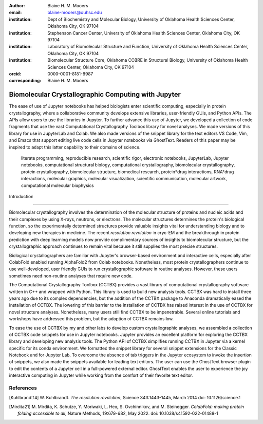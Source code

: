 :author: Blaine H. M. Mooers
:email: blaine-mooers@ouhsc.edu
:institution: Dept of Biochemistry and Molecular Biology, University of Oklahoma Health Sciences Center, Oklahoma City, OK 97104
:institution: Stephenson Cancer Center, University of Oklahoma Health Sciences Center, Oklahoma City, OK 97104
:institution: Laboratory of Biomolecular Structure and Function, University of Oklahoma Health Sciences Center, Oklahoma City, OK 97104
:institution: Biomolecular Structure Core, Oklahoma COBRE in Structural Biology, University of Oklahoma Health Sciences Center, Oklahoma City, OK 97104
:orcid: 0000-0001-8181-8987
:corresponding: Blaine H. M. Mooers


======================================================
 Biomolecular Crystallographic Computing with Jupyter
======================================================

.. class:: abstract

   The ease of use of Jupyter notebooks has helped biologists enter scientific computing,
   especially in protein crystallography, where a collaborative community develops extensive
   libraries, user-friendly GUIs, and Python APIs. The APIs allow users to use the libraries in Jupyter.
   To further advance this use of Jupyter, we developed a collection of code fragments that use
   the vast Computational Crystallography Toolbox library for novel analyses. We made versions
   of this library for use in JupyterLab and Colab. We also made versions of the snippet library
   for the text editors VS Code, Vim, and Emacs that support editing live code cells in Jupyter
   notebooks via GhostText. Readers of this paper may be inspired to adapt this latter capability
   to their domains of science.

.. class:: keywords

   literate programming, reproducible research, scientific rigor, electronic notebooks, JupyterLab, Jupyter notebooks, computational structural biology, computational crystallography, biomolecular crystallography, protein crystallography, biomolecular structure, biomedical research, protein*drug interactions, RNA*drug interactions, molecular graphics, molecular visualization, scientific communication, molecular artwork, computational molecular biophysics



 Introduction
================

Biomolecular crystallography involves the determination of the molecular structure of proteins and nucleic acids and their complexes by using X-rays, neutrons, or electrons.
The molecular structures determines the protein's biological function, so the experimentally determined structures provide valuable insights vital for understanding biology and to developing new therapies in medicine.
The recent *resolution revolution* in cryo-EM and the breakthrough in protein prediction with deep learning models now provide complimentary sources of insights to biomolecular structure, but the crystallographic approach continues to remain vital because it still supplies the most precise structures.

Biological crystallographers are familiar with Jupyter's browser-based environment and interactive cells, especially after ColabFold enabled running AlphaFold2 from Colab notebooks.
Nonetheless, most protein crystallographers continue to use well-developed, user friendly GUIs to run crystallographic software in routine analyses.
However, these users sometimes need non-routine analyses that require new code.

The Computational Crystallography Toolbox (CCTBX) provides a vast library of computational crystallography software written in C++ and wrapped with Python.
This library is used to build new analysis tools.
CCTBX was hard to install three years ago due to its complex dependencies, but the addition of the CCTBX package to Anaconda dramatically eased the installation of CCTBX.
The lowering of this barrier to the installation of CCTBX has raised interest in the use of CCTBX for novel structure analyses.
Nonetheless, many users still find CCTBX to be impenetrable.
Several online tutorials and workshops have addressed this problem, but the adoption of CCTBX remains low.

To ease the use of CCTBX by my and other labs to develop custom crystallographic analyses, we assembled a collection of CCTBX code snippets for use in Jupyter notebooks.
Jupyter provides an excellent platform for exploring the CCTBX library and developing new analysis tools.
The Python API of CCTBX simplifies running CCTBX in Jupyter via a kernel specific for its conda environment.
We formatted the snippet library for several snippet extensions for the Classic Notebook and for Jupyter Lab.
To overcome the absence of tab triggers in the Jupyter ecosystem to invoke the insertion of snippets, we also made the snippets available for leading text editors.
The user can use the GhostText browser plugin to edit the contents of a Jupyter cell in a full-powered external editor.
GhostText enables the user to experience the joy interactive computing in Jupyter while working from the comfort of their favorite text editor.


..
   Discussion
   =============


   What is new
   **************

   We report a set of code template libraries for doing biomolecular crystallographic computing in Jupyter.
   These template libraries only need to be installed once because they persist between logins.
   These templates include the code for installing the software required for crystallographic computing.
   These installation templates save time because the installation process involves as many as seven operations that would be difficult to remember.
   Once the user adds the installation code to the top of a given notebook, the user only needs to rerun these blocks of code upon logging into Colab to be able to reinstall the software.
   The user can modify the installation templates to install the software on their local machines.
   Examples of such adaptations are provided on a dedicated GitHub web page.
   The template libraries presented here lower an important barrier to the use of Colab by those interested in crystallographic computing on the cloud.


   Relation to other work with snippet libraries
   ************************************************


   To the best of our knowledge, we are the first to provide snippet libraries for crystallographic computing.
   This snippet library is among the first that is domain specific.
   Most snippet libraries are for programming languages or for hypertext languages like HTML, markdown and LaTeX.
   The average snippet also tends to be quite short and the size of the libraries tends to be quite small.
   The audience for these libraries are millions of professional programmers and web page developers.
   We reasoned that this great tool should be brought to the aid of the thousands of workers in crystallography.

   The other area where domain specific snippets have been provided is in molecular graphics.
   The pioneering work on a scripting wizard provided templates for use in the molecular graphics program RasMol [Hort99]_.
   The conscript program provided a converter from RasMol to PyMOL [Mott10]_.
   We also provided snippets for PyMOL, which has 100,000 users, for use in text editors [Moo21a]_ and Jupyter notebooks [Moo21b]_.
   The former support tab triggers and tab stops; the latter does not.

   We have also worked out how to deploy this snippet libraries in OnDemand notebooks at High-Performance Computing centers.
   These notebooks resemble Colab notebooks in that JupyterLab extensions cannot be installed.
   However, they do not have any alternate support for accessing snippets from menus in the GUI.
   Instead, we had to create IPython magics for each snippet that load the snippet's code into the code cell.
   This system would also work on Colab and may be preferred by expert users because the snippet names used to invoke magic are under autocompletetion.
   That is, the user enters the start of a name and IPython suggests the remainder of the name in a pop-up menu.
   We offer a variant library that inserts a commented out copy of the code that has been annotated with the sites that are to be edited by the user.



   Opportunities for interoperability
   ************************************

   The set of template libraries can encourage synergistic interoperability between software packages supported by the snippet libraries.   That is the development of notebooks that use two or more software packages and even programming languages.
   More general and well-known examples of interoperability include the Cython packages in Python that enable the running of C++ code inside Python, the reticulate package that enables the running of Python code in R , and the PyCall package in Julia that enables the running of the Python packages in Julia.
   The latter package is widely used to run matplotlib in Julia.
   Interoperability already occurs between the CCP4, clipper, and CCTBX projects and to a limited extent between CCTBX and PyMOL, but interoperability could be more widespread if the walls around the software silos were lowered.
   The snippet libraries provided here can prompt interoperability on Colab by their proximity on Colab.



   Acknowledgments
   ======================

   This work was supported by the Oklahoma Center for the Advancement of Science and Technology: HR20-002, the  National Institutes of Health grants: R01 CA242845, P30 CA225520, and P30 AG050911-07S1. In particular, we thank the Biomolecular Structure Core of the COBRE in Structural Biology (PI: Ann West, P20 GM103640, P30 GMXXXXXX).


   ..


References
==============
   
.. [Kuhlbrandt14] W. Kuhlbrandt.
            *The resolution revolution*,
            Science 343:1443-1445, March 2014
            doi: 10.1126/science.1

.. [Mirdita21] M. Mirdita, K. Schutze, Y. Moriwaki, L. Heo, S. Ovchinnikov, and M. Steinegger.
            *ColabFold: making protein folding accessible to all*,
            Nature Methods, 19:679-682, May 2022.
            doi: 10.1038/s41592-022-01488-1


..             
   .. [Beg21] M. Beg, J. Belin, T. Kluyver, A. Konovalov, M. Ragan-Kelley, N. Thiery, and H. Fangohr.
               *Using Jupyter for reproducible scientific workflows*,
               Computing Sci. \& Eng., 23(2):36-46, April 2021.
               doi: 10.1109/MCSE.2021.3052101

   .. [Berm03] H. Berman, K. Hendrick, and H. Nakamura.
               *Announcing the worldwide Protein Data Bank*,
               Nature Structural \& Molecular Biology, 10(12):980, December 2003.
   .. no doi available

   .. [Bias13] M. Biasini, T. Schmidt, S. Bienert, V. Mariani, G. Studer, J. Haas, N. Johner, A. D. Schenk, A. Philippsen, and T. Schwede.
               *OpenStructure: an integrated software framework for computational structural biology*,
               Acta Cryst. D69(5):701–709, May 2013.
               doi: 10.1107/S0907444913007051

   .. [Brun98] A.T. Brünger, P.D. Adams, G.M. Clore, W.L. Delano, P. Gros, R.W. Grosse-Kunstleve, J.-S. Jiang, J. Kuszewski, M. Nilges, N. S. Pannu, R. J. Read, L. M. Rice, T. Simonson, and G. L. Warren.
               *Crystallography \& NMR system: A new software suite for macromolecular structure determination*,
               Acta Cryst. D54(5):905-921, May 1998.
               doi: 10.1107/S0907444998003254

   .. [Burn17] T. Burnley, C.M. Palmer, and M. Winn.
               *Recent developments in the CCP-EM software suite*,
               Acta Cryst. D73(6):469-477, June 2017.
               doi: 10.1107/S2059798317007859

   .. [Carn18] T. Carneiro, R. V. M. Da Nóbrega, T. Nepomuceno, G.-B. Bian, V. H. C. De Albuquerque and P. P. Reboucas Filho.
               *Performance analysis of google colaboratory as a tool for accelerating deep learning applications*,
               IEEE Access 6:61677-61685, November 2018.
               doi: 10.1109/ACCESS.2018.2874767

   .. [Cola21] https://colab.research.google.com

   .. [ELSN]   https://elyra.readthedocs.io/en/latest/user_guide/code-snippets.html

   .. [Elyra]  https://github.com/elyra-ai/elyra/blob/master/docs/source/getting_started/overview.md

   .. [Godd18] T. D. Goddard, C.C. Huang, E.C. Meng, E.F. Pettersen, G.S. Couch, J. H. Morris, and T. E. Ferrin.
              *UCSF ChimeraX: Meeting modern challenges in visualization and analysis*,
              Protein Sci., 27(1):14-25, January 2018.
              doi: 10.1002/pro.3235.

   .. [Gran21] B. E. Granger and F. Perez.
              *Jupyter: Thinking and Storytelling With Code and Data*,
              Computing in Science & Engineering, 23(2):7-14, March-April 2021.
              doi: 10.1109/MCSE.2021.3059263

   .. [Gros02] R. W. Grosse-Kunstleve, N. K. Sauter, N. W. Moriatry, P. D. Adams.
              *The Computational Crystallography Toolbox: crystallographic algorithms in a reusable software framework*,
              J Appl Cryst, 35(1):126-136, February 2002.
              doi: 10.1107/S0021889801017824.

   .. [Hopk17] J.B. Hopkins, R. E. Gillilan, and S. Skou.
              *BioXTAS RAW: improvements to a free open-source program for small-angle X-ray scattering data reduction and analysis*,
              J. Appl. Cryst., 50(5):1545–1553, October 217.
              doi: 10.1107/S1600576717011438

   .. [Hort99] R. M. Horton.
              *Scripting Wizards for Chime and RasMol*,
              Biotechniques, 26(5):874-876, May 1999.
              doi: 10.2144/99265ir01

   .. [Kluy16] T. Kluyver, B. Ragan-Kelley, F. Perez, B. Granger, M. Bussonnier, J. Frederic, K. Kelley, J. Hamrick, J. Grout, S. Corlay, P. Ivanov, D. Avila, S. Abdalla, C. Willing, and Jupyter Development Team.
              *Jupyter Notebooks -- a publishing format for reproducible computational workflows*,
              In F. Loizides and B. Schmidt (Eds.), Positioning and Power in Academic Publishing: Players, Agents and Agendas (pp, 87-90).
              doi: 10.3233/978-1-61499-649-1-87

   .. [jLsnip] https://github.com/QuantStack/jupyterlab-snippets

   .. [Mana21] K. Manalastas-Cantos, P. V. Konarev, N. R. Hajizadeh, A. G. Kikhney, M. V. Petoukhov, D. S. Molodenskiy, A. Panjkovich, H. D. T. Mertens, A. Gruzinov, C. Borges, M. Jeffries, D. I. Sverguna, and D. Franke.
              *ATSAS 3.0: expanded functionality and new tools for small-angle scattering data analysis*,
              J. Appl. Cryst., 54(1):343–355, February 2021.
              doi: 10.1107/S1600576720013412

   .. [Mott10] S. E. Mottarella, M. Rosa, A. Bangura, H. J. Bernstein, and P. A. Craig.
              *Conscript: RasMol to PyMOL script converter*,
              Biochem. Mol. Biol. Educ., 38(6):419-422, November 2010.
              doi: 10.1002/bmb.20450

   .. [MLGH]   https://github.com/MooersLab

   .. [Moo21a] B. H. M. Mooers and M .E. Brown.
              *Templates for writing PyMOL scripts*,
              Pro. Sci., 30(1):262-269, January 2021.
              doi: 10.1002/pro.3997

   .. [Moo21b] B. H. M. Mooers.
              *A PyMOL snippet library for Jupyter to boost researcher productivity*,
              Computing Sci. \& Eng., 23(2):47-53, April 2021.
              doi: 10.1109/mcse.2021.3059536

   .. [Nguy17] H. Nguyen, D. A. Case, and A. S. Rose.
              *NGLview--interactive molecular graphics for Jupyter notebooks*,
              Bioinformatics, 34(7):1241-1242, April 2017.
              doi: 10.1093/bioinformatics/btx78

   .. [PyMO21] https://pymol.org/2/

   .. [Rese20] https://blog.jupyter.org/reusable-code-snippets-in-jupyterlab-8d75a0f9d207

   .. [SciP20] P. Virtanen, R. Gommers, T. E. Oliphant, M. Haberland, T. Reddy, D. Cournapeau, E. Burovski, P. Peterson, W. Weckesser, J. Bright, S. J. {van der Walt}, M. Brett, J. Wilson, K. J. Millman, N. Mayorov, A. R. J.Nelson, E. Jones, R. Kern, E. Larson, C. J. Carey, I. Polat, Y. Feng, E. W. Moore, J. {VanderPlas}, D. Laxalde, J. Perktold, R. Cimrman, I. Henriksen, E. A. Quintero, C. R. Harris, A. M. Archibald, A. H. Ribeiro, F. Pedregosa, P. {van Mulbregt}, Paul and {SciPy 1.0 Contributors}.
              *{{{SciPy} 1.0: Fundamental Algorithms for Scientific Computing in Python}}*,
              Nature Methods, 17(3):261-272, February 2020.
              doi: 10.1038/s41592-019-0686-2

   .. [Winn11] M. D. Winn, C. C. Ballard, K. D. Cowtan, E. J. Dodson, P. Emsley, P. R. Evans, R .M. Keegan, E. B. Krissnel, A. G. W. Leslie, A. McCoy, S. J. McNicholas, G .N. Murshudov, N. S. Pannu, E. A. Potteron, H .R. Powell, R. J. Read, A. Vagin, and K. S. Wilson.
              *Overview of the CCP4 suite and current developments*,
              Acta Cryst., D67(4):235-242, April 2011.
              doi: 10.1107/S0907444910045749




